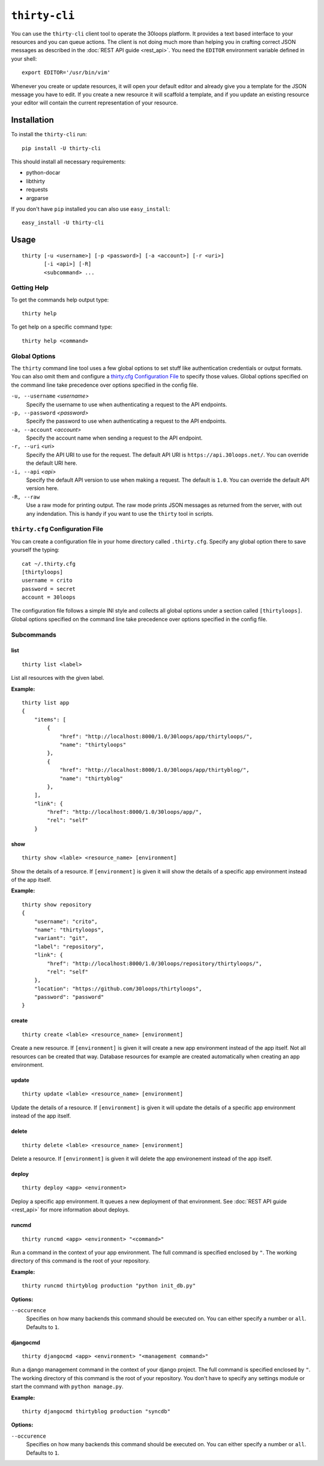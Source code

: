 ==============
``thirty-cli``
==============

You can use the ``thirty-cli`` client tool to operate the 30loops platform. It
provides a text based interface to your resources and you can queue actions.
The client is not doing much more than helping you in crafting correct JSON
messages as described in the :doc:`REST API guide <rest_api>`. You need the
``EDITOR`` environment variable defined in your shell::

    export EDITOR='/usr/bin/vim'

Whenever you create or update resources, it will open your default editor and
already give you a template for the JSON message you have to edit. If you
create a new resource it will scaffold a template, and if you update an
existing resource your editor will contain the current representation of your
resource.

Installation
============

To install the ``thirty-cli`` run::

    pip install -U thirty-cli

This should install all necessary requirements:

- python-docar
- libthirty
- requests
- argparse

If you don't have ``pip`` installed you can also use ``easy_install``::

    easy_install -U thirty-cli

Usage
=====

::

    thirty [-u <username>] [-p <password>] [-a <account>] [-r <uri>]
           [-i <api>] [-R]
           <subcommand> ...

Getting Help
------------

To get the commands help output type::

    thirty help

To get help on a specific command type::

    thirty help <command>

Global Options
--------------

The ``thirty`` command line tool uses a few global options to set stuff like
authentication credentials or output formats. You can also omit them and
configure a `thirty.cfg Configuration File`_ to specify those values. Global
options specified on the command line take precedence over options specified in
the config file.

``-u, --username`` *<username>*
  Specify the username to use when authenticating a request to the API
  endpoints.

``-p, --password`` *<password>*
  Specify the password to use when authenticating a request to the API
  endpoints.

``-a, --account`` *<account>*
  Specify the account name when sending a request to the API endpoint.

``-r, --uri`` *<uri>*
  Specify the API URI to use for the request. The default API URI is
  ``https://api.30loops.net/``. You can override the default URI here.

``-i, --api`` *<api>*
  Specify the default API version to use when making a request. The default is
  ``1.0``. You can override the default API version here.

``-R, --raw``
  Use a raw mode for printing output. The raw mode prints JSON messages as
  returned from the server, with out any indendation. This is handy if you want
  to use the ``thirty`` tool in scripts.

``thirty.cfg`` Configuration File
---------------------------------

You can create a configuration file in your home directory called
``.thirty.cfg``. Specify any global option there to save yourself the typing::

    cat ~/.thirty.cfg 
    [thirtyloops]
    username = crito
    password = secret
    account = 30loops

The configuration file follows a simple INI style and collects all global
options under a section called ``[thirtyloops]``. Global options specified on
the command line take precedence over options specified in the config file.

Subcommands
-----------

list
~~~~

::

    thirty list <label>

List all resources with the given label.

**Example:**

::

    thirty list app
    {
        "items": [
            {
                "href": "http://localhost:8000/1.0/30loops/app/thirtyloops/", 
                "name": "thirtyloops"
            }, 
            {
                "href": "http://localhost:8000/1.0/30loops/app/thirtyblog/", 
                "name": "thirtyblog"
            }, 
        ], 
        "link": {
            "href": "http://localhost:8000/1.0/30loops/app/", 
            "rel": "self"
        }

show
~~~~

::

    thirty show <lable> <resource_name> [environment]

Show the details of a resource. If ``[environment]`` is given it will show the
details of a specific app environment instead of the app itself.

**Example:**

::

    thirty show repository
    {
        "username": "crito", 
        "name": "thirtyloops", 
        "variant": "git", 
        "label": "repository", 
        "link": {
            "href": "http://localhost:8000/1.0/30loops/repository/thirtyloops/", 
            "rel": "self"
        }, 
        "location": "https://github.com/30loops/thirtyloops", 
        "password": "password"
    }

create
~~~~~~

::

    thirty create <lable> <resource_name> [environment]

Create a new resource. If ``[environment]`` is given it will create a new app
environment instead of the app itself. Not all resources can be created that
way. Database resources for example are created automatically when creating an
app environment.

update
~~~~~~

::

    thirty update <lable> <resource_name> [environment]

Update the details of a resource. If ``[environment]`` is given it will update the
details of a specific app environment instead of the app itself.

delete
~~~~~~

::

    thirty delete <lable> <resource_name> [environment]

Delete a resource. If ``[environment]`` is given it will delete the app
environement instead of the app itself.

deploy
~~~~~~

::

    thirty deploy <app> <environment>

Deploy a specific app environment. It queues a new deployment of that
environment. See :doc:`REST API guide <rest_api>` for more information about
deploys.

runcmd
~~~~~~

::

    thirty runcmd <app> <environment> "<command>"

Run a command in the context of your app environment. The full command is
specified enclosed by ``"``. The working directory of this command is the root
of your repository. 

**Example:**

::

    thirty runcmd thirtyblog production "python init_db.py"

**Options:**

``--occurence``
  Specifies on how many backends this command should be executed on. You can
  either specify a number or ``all``. Defaults to ``1``.

djangocmd
~~~~~~~~~

::

    thirty djangocmd <app> <environment> "<management command>"

Run a django management command in the context of your django project. The full
command is specified enclosed by ``"``. The working directory of this command
is the root of your repository. You don't have to specify any settings module
or start the command with ``python manage.py``.

**Example:**

::

    thirty djangocmd thirtyblog production "syncdb"

**Options:**

``--occurence``
  Specifies on how many backends this command should be executed on. You can
  either specify a number or ``all``. Defaults to ``1``.
